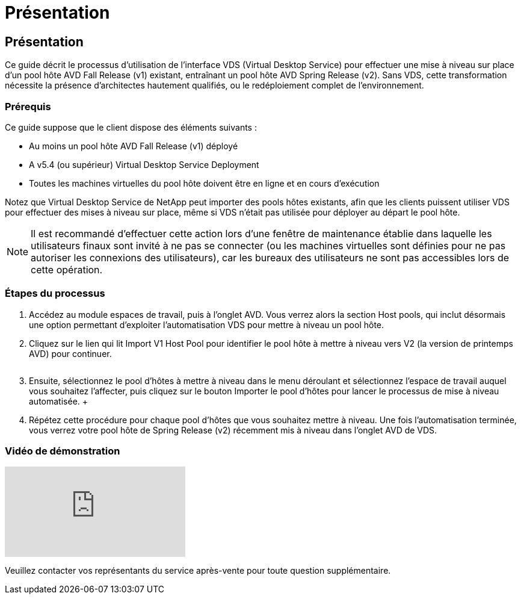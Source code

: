 = Présentation
:allow-uri-read: 




== Présentation

Ce guide décrit le processus d'utilisation de l'interface VDS (Virtual Desktop Service) pour effectuer une mise à niveau sur place d'un pool hôte AVD Fall Release (v1) existant, entraînant un pool hôte AVD Spring Release (v2). Sans VDS, cette transformation nécessite la présence d'architectes hautement qualifiés, ou le redéploiement complet de l'environnement.



=== Prérequis

.Ce guide suppose que le client dispose des éléments suivants :
* Au moins un pool hôte AVD Fall Release (v1) déployé
* A v5.4 (ou supérieur) Virtual Desktop Service Deployment
* Toutes les machines virtuelles du pool hôte doivent être en ligne et en cours d'exécution


Notez que Virtual Desktop Service de NetApp peut importer des pools hôtes existants, afin que les clients puissent utiliser VDS pour effectuer des mises à niveau sur place, même si VDS n'était pas utilisée pour déployer au départ le pool hôte.


NOTE: Il est recommandé d'effectuer cette action lors d'une fenêtre de maintenance établie dans laquelle les utilisateurs finaux sont invité à ne pas se connecter (ou les machines virtuelles sont définies pour ne pas autoriser les connexions des utilisateurs), car les bureaux des utilisateurs ne sont pas accessibles lors de cette opération.



=== Étapes du processus

. Accédez au module espaces de travail, puis à l'onglet AVD. Vous verrez alors la section Host pools, qui inclut désormais une option permettant d'exploiter l'automatisation VDS pour mettre à niveau un pool hôte.
. Cliquez sur le lien qui lit Import V1 Host Pool pour identifier le pool hôte à mettre à niveau vers V2 (la version de printemps AVD) pour continuer.
+
image:upgrade1.png[""]

. Ensuite, sélectionnez le pool d'hôtes à mettre à niveau dans le menu déroulant et sélectionnez l'espace de travail auquel vous souhaitez l'affecter, puis cliquez sur le bouton Importer le pool d'hôtes pour lancer le processus de mise à niveau automatisée. +image:upgrade2.png[""]
. Répétez cette procédure pour chaque pool d'hôtes que vous souhaitez mettre à niveau. Une fois l'automatisation terminée, vous verrez votre pool hôte de Spring Release (v2) récemment mis à niveau dans l'onglet AVD de VDS.




=== Vidéo de démonstration

video::e4T_Ze6IlMo[youtube]
Veuillez contacter vos représentants du service après-vente pour toute question supplémentaire.
